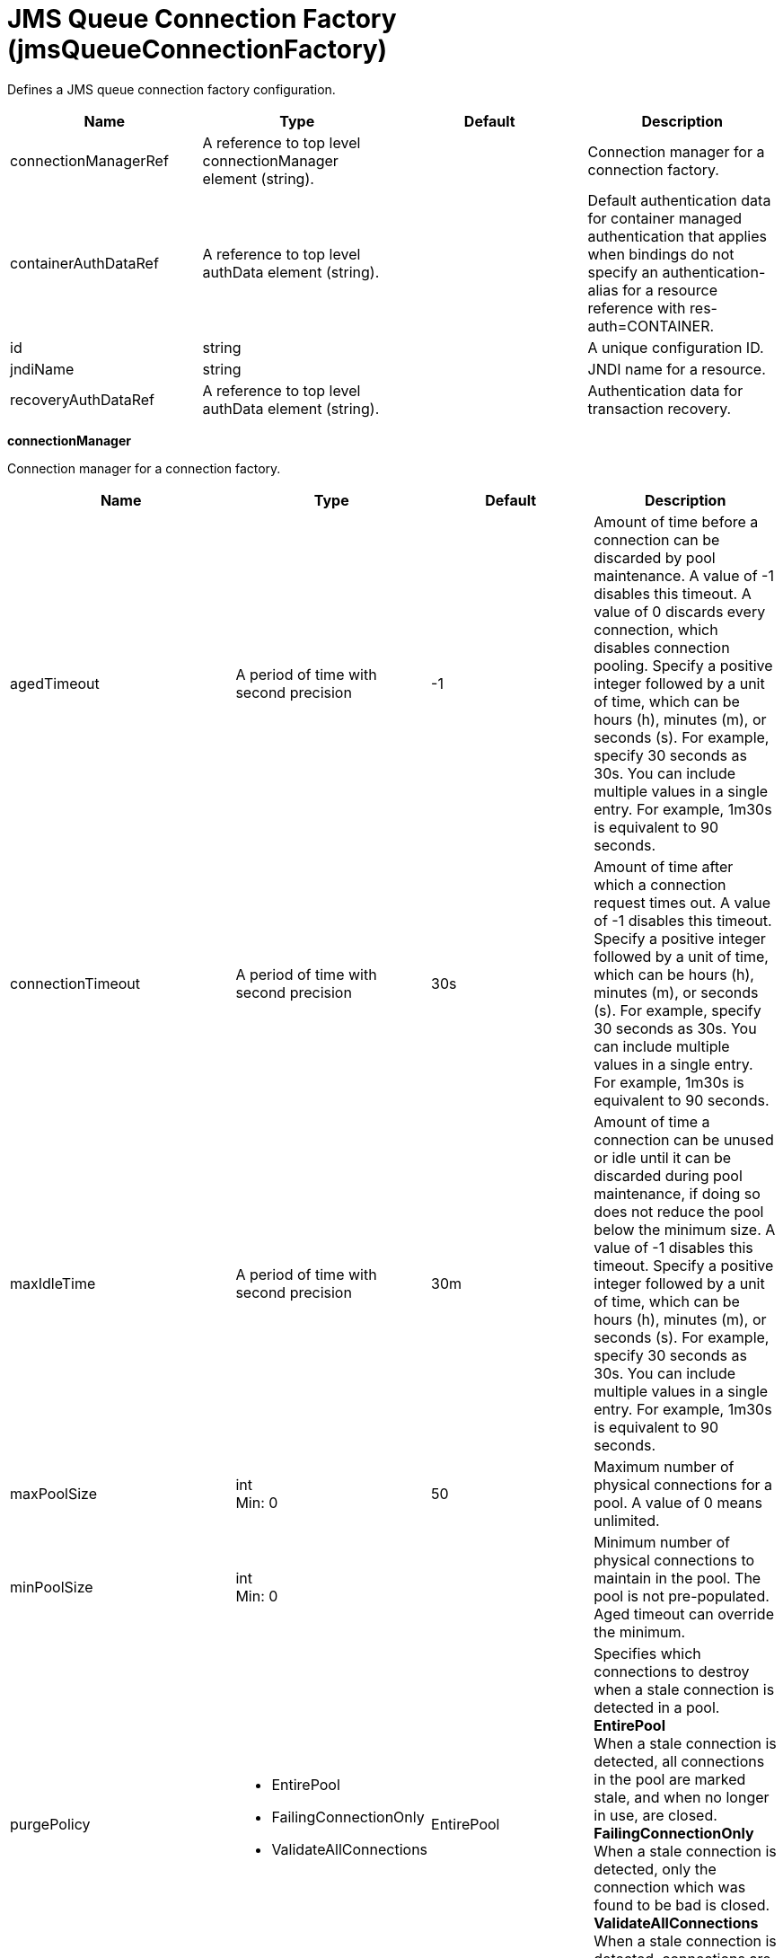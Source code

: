 = +JMS Queue Connection Factory+ (+jmsQueueConnectionFactory+)
:linkcss: 
:page-layout: config
:nofooter: 

+Defines a JMS queue connection factory configuration.+

[cols="a,a,a,a",width="100%"]
|===
|Name|Type|Default|Description

|+connectionManagerRef+

|A reference to top level connectionManager element (string).

|

|+Connection manager for a connection factory.+

|+containerAuthDataRef+

|A reference to top level authData element (string).

|

|+Default authentication data for container managed authentication that applies when bindings do not specify an authentication-alias for a resource reference with res-auth=CONTAINER.+

|+id+

|string

|

|+A unique configuration ID.+

|+jndiName+

|string

|

|+JNDI name for a resource.+

|+recoveryAuthDataRef+

|A reference to top level authData element (string).

|

|+Authentication data for transaction recovery.+
|===
[#+connectionManager+]*connectionManager*

+Connection manager for a connection factory.+


[cols="a,a,a,a",width="100%"]
|===
|Name|Type|Default|Description

|+agedTimeout+

|A period of time with second precision

|+-1+

|+Amount of time before a connection can be discarded by pool maintenance. A value of -1 disables this timeout. A value of 0 discards every connection, which disables connection pooling. Specify a positive integer followed by a unit of time, which can be hours (h), minutes (m), or seconds (s). For example, specify 30 seconds as 30s. You can include multiple values in a single entry. For example, 1m30s is equivalent to 90 seconds.+

|+connectionTimeout+

|A period of time with second precision

|+30s+

|+Amount of time after which a connection request times out. A value of -1 disables this timeout. Specify a positive integer followed by a unit of time, which can be hours (h), minutes (m), or seconds (s). For example, specify 30 seconds as 30s. You can include multiple values in a single entry. For example, 1m30s is equivalent to 90 seconds.+

|+maxIdleTime+

|A period of time with second precision

|+30m+

|+Amount of time a connection can be unused or idle until it can be discarded during pool maintenance, if doing so does not reduce the pool below the minimum size. A value of -1 disables this timeout. Specify a positive integer followed by a unit of time, which can be hours (h), minutes (m), or seconds (s). For example, specify 30 seconds as 30s. You can include multiple values in a single entry. For example, 1m30s is equivalent to 90 seconds.+

|+maxPoolSize+

|int +
Min: +0+ +


|+50+

|+Maximum number of physical connections for a pool. A value of 0 means unlimited.+

|+minPoolSize+

|int +
Min: +0+ +


|

|+Minimum number of physical connections to maintain in the pool. The pool is not pre-populated. Aged timeout can override the minimum.+

|+purgePolicy+

|* +EntirePool+
* +FailingConnectionOnly+
* +ValidateAllConnections+


|+EntirePool+

|+Specifies which connections to destroy when a stale connection is detected in a pool.+ +
*+EntirePool+* +
+When a stale connection is detected, all connections in the pool are marked stale, and when no longer in use, are closed.+ +
*+FailingConnectionOnly+* +
+When a stale connection is detected, only the connection which was found to be bad is closed.+ +
*+ValidateAllConnections+* +
+When a stale connection is detected, connections are tested and those found to be bad are closed.+

|+reapTime+

|A period of time with second precision

|+3m+

|+Amount of time between runs of the pool maintenance thread. A value of -1 disables pool maintenance. Specify a positive integer followed by a unit of time, which can be hours (h), minutes (m), or seconds (s). For example, specify 30 seconds as 30s. You can include multiple values in a single entry. For example, 1m30s is equivalent to 90 seconds.+

4+|*+Advanced Properties+*

|+enableSharingForDirectLookups+

|boolean

|+true+

|+If set to true, connections are shared. If set to false, connections are unshared.+

|+maxConnectionsPerThread+

|int +
Min: +0+ +


|

|+Limits the number of open connections on each thread.+

|+numConnectionsPerThreadLocal+

|int +
Min: +0+ +


|

|+Caches the specified number of connections for each thread.+
|===
[#+containerAuthData+]*containerAuthData*

+Default authentication data for container managed authentication that applies when bindings do not specify an authentication-alias for a resource reference with res-auth=CONTAINER.+


[cols="a,a,a,a",width="100%"]
|===
|Name|Type|Default|Description

|+password+

|Reversably encoded password (string)

|

|+Password of the user to use when connecting to the EIS. The value can be stored in clear text or encoded form. It is recommended that you encode the password. To do so, use the securityUtility tool with the encode option.+

|+user+

|string

|

|+Name of the user to use when connecting to the EIS.+
|===
[#+properties.wasJms+]*properties.wasJms*

+A JMS queue connection factory is used to create connections to the associated JMS provider of JMS queues, for point-to-point messaging.+


[cols="a,a,a,a",width="100%"]
|===
|Name|Type|Default|Description

|+busName+

|string

|+defaultBus+

|+The name of a bus when connecting to the service integration bus in WebSphere Application Server traditional.+

|+nonPersistentMapping+

|* +BestEffortNonPersistent+
* +ExpressNonPersistent+
* +ReliableNonPersistent+


|+ExpressNonPersistent+

|+The reliability applied to Non-persistent JMS messages sent using this connection factory.+

|+password+

|Reversably encoded password (string)

|

|+It is recommended to use a container managed authentication alias instead of configuring this property.+

|+persistentMapping+

|* +AssuredPersistent+
* +ReliablePersistent+


|+ReliablePersistent+

|+The reliability applied to persistent JMS messages sent using this connection factory.+

|+readAhead+

|* +AlwaysOff+
* +AlwaysOn+
* +Default+


|+Default+

|+Read ahead is an optimization that preemptively assigns messages to consumers. This processes the consumer requests faster.+

|+remoteServerAddress+

|string

|

|+The remote server address that has triplets separated by a comma, with the syntax hostName:portNumber:chainName, used to connect to a bootstrap server. For example, Merlin:7276:BootstrapBasicMessaging. If hostName is not specified, the default is localhost. If portNumber is not specified, the default is 7276. If chainName is not specified, the default is BootstrapBasicMessaging. Refer to the information center for more information.+

|+targetTransportChain+

|string

|

|+Transport chains specify the communication protocols that can be used to communicate with the service integration bus in WebSphere Application Server traditional.+

|+temporaryQueueNamePrefix+

|string

|+temp+

|+The prefix of up to twelve characters used for the temporary queues created by applications that use this queue connection factory.+

|+userName+

|string

|

|+It is recommended to use a container managed authentication alias instead of configuring this property.+
|===
[#+recoveryAuthData+]*recoveryAuthData*

+Authentication data for transaction recovery.+


[cols="a,a,a,a",width="100%"]
|===
|Name|Type|Default|Description

|+password+

|Reversably encoded password (string)

|

|+Password of the user to use when connecting to the EIS. The value can be stored in clear text or encoded form. It is recommended that you encode the password. To do so, use the securityUtility tool with the encode option.+

|+user+

|string

|

|+Name of the user to use when connecting to the EIS.+
|===
